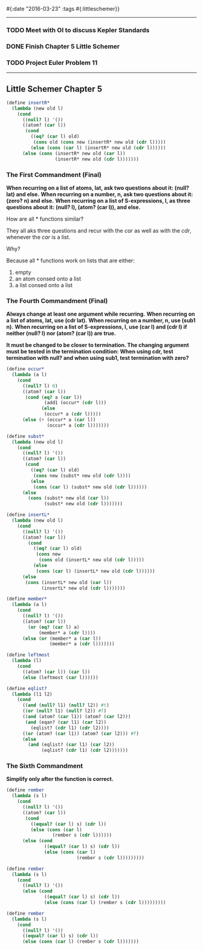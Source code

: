 #{:date "2016-03-23" :tags #{:littleschemer}}

------

*** TODO Meet with OI to discuss Kepler Standards

*** DONE Finish Chapter 5 Little Schemer

*** TODO Project Euler Problem 11

------

** Little Schemer Chapter 5

#+BEGIN_SRC scheme
(define insertR*
  (lambda (new old l)
    (cond
      ((null? l) '())
      ((atom? (car l))
       (cond
         ((eq? (car l) old)
          (cons old (cons new (insertR* new old (cdr l)))))
         (else (cons (car l) (insertR* new old (cdr l))))))
      (else (cons (insertR* new old (car l))
                  (insertR* new old (cdr l)))))))
#+END_SRC

*** The First Commandment (Final)
*When recurring on a list of atoms, lat, ask two questions about it: (null? lat) and else.*
*When recurring on a number, n, ask two questions about it: (zero? n) and else.*
*When recurring on a list of S-expressions, l, as three questions about it: (null? l), (atom? (car l)), and else.*

How are all * functions similar?

They all aks three questions and recur with the /car/ as well as with the /cdr/, whenever the /car/ is a list.

Why?

Because all * functions work on lists that are either:
1. empty
2. an atom consed onto a list
3. a list consed onto a list

*** The Fourth Commandment (Final)
*Always change at least one argument while recurring.*
*When recurring on a list of atoms, lat, use (cdr lat).*
*When recurring on a number, n, use (sub1 n).*
*When recurring on a list of S-expressions, l, use (car l) and (cdr l) if neither (null? l) nor (atom? (car l)) are true.*

*It must be changed to be closer to termination. The changing argument must be tested in the termination condition:*
*When using cdr, test termination with null? and when using sub1, test termination with zero?*

#+BEGIN_SRC scheme
(define occur*
  (lambda (a l)
    (cond
      ((null? l) 0)
      ((atom? (car l))
       (cond (eq? a (car l))
              (add1 (occur* (cdr l)))
             (else
              (occur* a (cdr l)))))
      (else (+ (occur* a (car l))
               (occur* a (cdr l)))))))

(define subst*
  (lambda (new old l)
    (cond
      ((null? l) '())
      ((atom? (car l))
       (cond
         ((eq? (car l) old)
          (cons new (subst* new old (cdr l))))
         (else
          (cons (car l) (subst* new old (cdr l))))))
      (else
        (cons (subst* new old (car l))
              (subst* new old (cdr l)))))))

(define insertL*
  (lambda (new old l)
    (cond
      ((null? l) '())
      ((atom? (car l))
        (cond
          ((eq? (car l) old)
           (cons new
            (cons old (insertL* new old (cdr l)))))
          (else
           (cons (car l) (insertL* new old (cdr l))))))
      (else
       (cons (insertL* new old (car l))
             (insertL* new old (cdr l)))))))

(define member*
  (lambda (a l)
    (cond
      ((null? l) '())
      ((atom? (car l))
        (or (eq? (car l) a) 
            (member* a (cdr l))))
      (else (or (member* a (car l))
                (member* a (cdr l)))))))

(define leftmost
  (lambda (l)
    (cond
      ((atom? (car l)) (car l))
      (else (leftmost (car l))))))

(define eqlist?
  (lambda (l1 l2)
    (cond
      ((and (null? l1) (null? l2)) #t)
      ((or (null? l1) (null? l2)) #f)
      ((and (atom? (car l1)) (atom? (car l2)))
       (and (eqan? (car l1) (car l2))
         (eqlist? (cdr l1) (cdr l2))))
      ((or (atom? (car l1)) (atom? (car l2))) #f)
      (else
        (and (eqlist? (car l1) (car l2))
             (eqlist? (cdr l1) (cdr l2)))))))
#+END_SRC

*** The Sixth Commandment
*Simplify only after the function is correct.*

#+BEGIN_SRC scheme
(define rember
  (lambda (s l)
    (cond
      ((null? l) '())
      ((atom? (car l))
       (cond
         ((equal? (car l) s) (cdr l))
         (else (cons (car l)
                 (rember s (cdr l))))))
      (else (cond
              ((equal? (car l) s) (cdr l))
              (else (cons (car l)
                          (rember s (cdr l)))))))))

(define rember
  (lambda (s l)
    (cond
      ((null? l) '())
      (else (cond
              ((equal? (car l) s) (cdr l))
              (else (cons (car l) (rember s (cdr l)))))))))

(define rember
  (lambda (s l)
    (cond
      ((null? l) '())
      ((equal? (car l) s) (cdr l))
      (else (cons (car l) (rember s (cdr l)))))))

#+END_SRC
